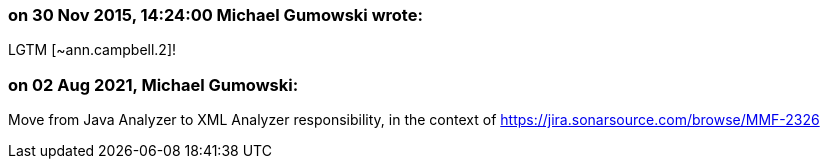 === on 30 Nov 2015, 14:24:00 Michael Gumowski wrote:
LGTM [~ann.campbell.2]!

=== on 02 Aug 2021, Michael Gumowski:
Move from Java Analyzer to XML Analyzer responsibility, in the context of https://jira.sonarsource.com/browse/MMF-2326
